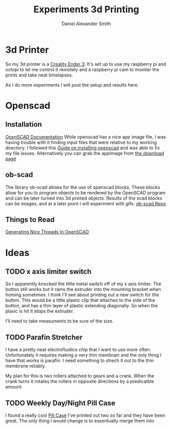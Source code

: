 #+Title: Experiments 3d Printing
#+Author: Daniel Alexander Smith
#+Email: nalisarc@gmail.com

* 3d Printer
So my 3d printer is a [[https://www.amazon.com/gp/product/B07D218NX3/][Creality Ender 3]].
It's set up to use my raspberry pi and octopi to let me control it remotely
and a raspberry pi cam to moniter the prints and take neat timelapses.

As I do more experiments I will post the setup and results here.
* Openscad
** Installation
 [[https://www.openscad.org/documentation.html][OpenSCAD Documentation]]
While openscad has a nice app image file, I was having trouble with it finding input files that were relative to my working directory.
I followed this [[http://ubuntuhandbook.org/index.php/2019/01/install-openscad-ubuntu-18-10-18-04/][Guide on installing openscad]] and was able to fix my file issues.
Alternatively you can grab the appimage from [[https://www.openscad.org/downloads.html][the download page]]

** ob-scad
 The library ob-scad allows for the use of openscad blocks.
 These blocks allow for you to program objects to be rendered by the OpenSCAD program
 and can be later turned into 3d printed objects.
 Results of the scad blocks can be images, and at a later point I will experiment with gifs.
 [[https://github.com/wose/ob-scad][ob-scad Repo]]
** Things to Read
[[https://hackaday.io/page/5252-generating-nice-threads-in-openscad][Generating Nice Threads In OpenSCAD]]
* Ideas
** TODO x axis limiter switch
So I apparently knocked the little metal switch off of my x axis limiter. The button still works but it rams the extruder into the mounting bracket when homing sometimes.
I think I'll see about printing out a new switch for the button.
This would be a little plastic clip that attaches to the side of the button, and has a thin layer of plastic extending diagonally.
So when the plasic is hit it stops the extruder.

I'll need to take measuments to be sure of the size.
** TODO Parafin Stretcher
I have a pretty neat electrofluidics chip that I want to use more often.
Unfortunately it requires making a very thin membrain and the only thing I have that works is parafin.
I need something to strech it out to the thin membrane reliably.

My plan for this is two rollers attached to gears and a crank.
When the crank turns it rotates the rollers in opposite directions by a predicatble amount.
** TODO Weekly Day/Night Pill Case
I found a really cool [[https://www.thingiverse.com/thing:2954076][Pill Case]] I've printed out two so far and they have been great.
The only thing I would change is to essentually merge them into 

#+name: pillcase-base
#+BEGIN_SRC scad
#+END_SRC

#+name: pillcase-mid
#+BEGIN_SRC scad
#+END_SRC

#+name: pillcase-lid
#+BEGIN_SRC scad
#+END_SRC

#+name: pillcase-skrew
#+BEGIN_SRC scad
#+END_SRC

